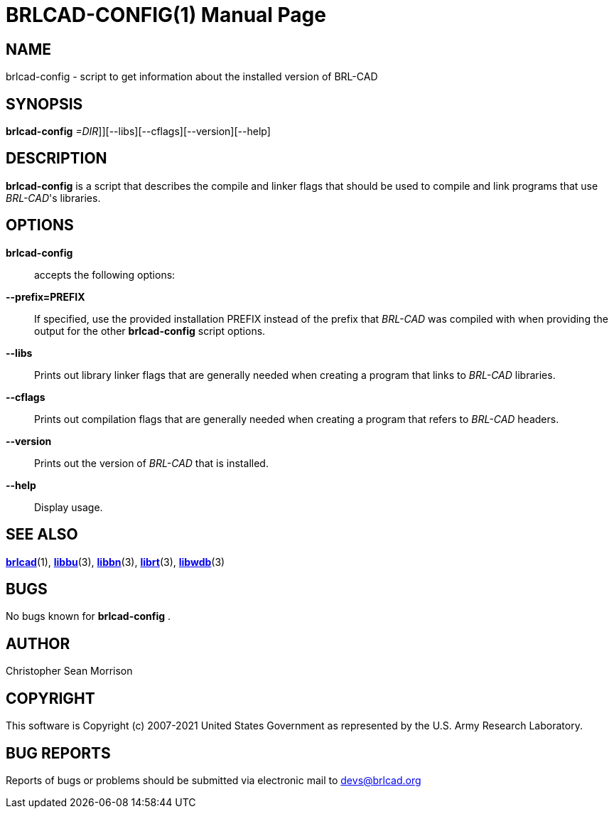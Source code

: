 = BRLCAD-CONFIG(1)
BRL-CAD Team
:doctype: manpage
:man manual: BRL-CAD
:man source: BRL-CAD
:page-layout: base

== NAME

brlcad-config - script to get information about the installed version of BRL-CAD

== SYNOPSIS

*[cmd]#brlcad-config#* [--prefix[[rep]_=DIR_]][--libs][--cflags][--version][--help]

== DESCRIPTION

*[cmd]#brlcad-config#* is a script that describes the compile and linker flags that should be used to compile and link programs that use __BRL-CAD__'s libraries.

== OPTIONS

*[cmd]#brlcad-config#* ::
accepts the following options:

*[opt]#--prefix=PREFIX#* ::
If specified, use the provided installation PREFIX instead of the prefix that _BRL-CAD_ was compiled with when providing the output for the other *[cmd]#brlcad-config#*  script options.

*[opt]#--libs#* ::
Prints out library linker flags that are generally needed when creating a program that links to _BRL-CAD_ libraries.

*[opt]#--cflags#* ::
Prints out compilation flags that are generally needed when creating a program that refers to _BRL-CAD_ headers.

*[opt]#--version#* ::
Prints out the version of _BRL-CAD_ that is installed.

*[opt]#--help#* ::
Display usage.

== SEE ALSO

xref:man:1/brlcad.adoc[*brlcad*](1), xref:man:3/libbu.adoc[*libbu*](3), xref:man:3/libbn.adoc[*libbn*](3), xref:man:3/librt.adoc[*librt*](3), xref:man:3/libwdb.adoc[*libwdb*](3)

== BUGS

No bugs known for *[cmd]#brlcad-config#*  .

== AUTHOR

Christopher Sean Morrison

== COPYRIGHT

This software is Copyright (c) 2007-2021 United States Government as represented by the U.S. Army Research Laboratory.

== BUG REPORTS

Reports of bugs or problems should be submitted via electronic mail to mailto:devs@brlcad.org[]